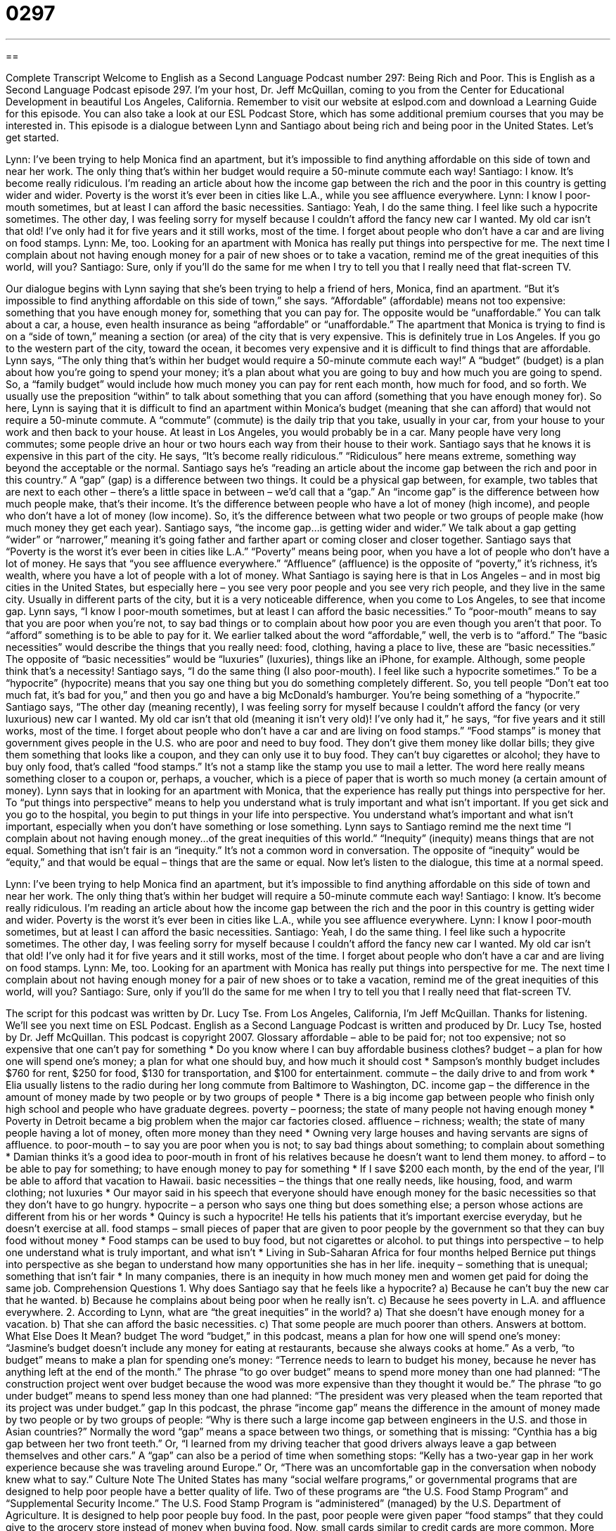 = 0297
:toc: left
:toclevels: 3
:sectnums:
:stylesheet: ../../../myAdocCss.css

'''

== 

Complete Transcript
Welcome to English as a Second Language Podcast number 297: Being Rich and Poor.
This is English as a Second Language Podcast episode 297. I'm your host, Dr. Jeff McQuillan, coming to you from the Center for Educational Development in beautiful Los Angeles, California.
Remember to visit our website at eslpod.com and download a Learning Guide for this episode. You can also take a look at our ESL Podcast Store, which has some additional premium courses that you may be interested in.
This episode is a dialogue between Lynn and Santiago about being rich and being poor in the United States. Let's get started.
[start of story]
Lynn: I’ve been trying to help Monica find an apartment, but it’s impossible to find anything affordable on this side of town and near her work. The only thing that’s within her budget would require a 50-minute commute each way!
Santiago: I know. It’s become really ridiculous. I’m reading an article about how the income gap between the rich and the poor in this country is getting wider and wider. Poverty is the worst it’s ever been in cities like L.A., while you see affluence everywhere.
Lynn: I know I poor-mouth sometimes, but at least I can afford the basic necessities.
Santiago: Yeah, I do the same thing. I feel like such a hypocrite sometimes. The other day, I was feeling sorry for myself because I couldn’t afford the fancy new car I wanted. My old car isn’t that old! I’ve only had it for five years and it still works, most of the time. I forget about people who don’t have a car and are living on food stamps.
Lynn: Me, too. Looking for an apartment with Monica has really put things into perspective for me. The next time I complain about not having enough money for a pair of new shoes or to take a vacation, remind me of the great inequities of this world, will you?
Santiago: Sure, only if you’ll do the same for me when I try to tell you that I really need that flat-screen TV.
[end of story]
Our dialogue begins with Lynn saying that she's been trying to help a friend of hers, Monica, find an apartment. “But it’s impossible to find anything affordable on this side of town,” she says. “Affordable” (affordable) means not too expensive: something that you have enough money for, something that you can pay for. The opposite would be “unaffordable.” You can talk about a car, a house, even health insurance as being “affordable” or “unaffordable.”
The apartment that Monica is trying to find is on a “side of town,” meaning a section (or area) of the city that is very expensive. This is definitely true in Los Angeles. If you go to the western part of the city, toward the ocean, it becomes very expensive and it is difficult to find things that are affordable.
Lynn says, “The only thing that’s within her budget would require a 50-minute commute each way!” A “budget” (budget) is a plan about how you're going to spend your money; it's a plan about what you are going to buy and how much you are going to spend. So, a “family budget” would include how much money you can pay for rent each month, how much for food, and so forth. We usually use the preposition “within” to talk about something that you can afford (something that you have enough money for).
So here, Lynn is saying that it is difficult to find an apartment within Monica's budget (meaning that she can afford) that would not require a 50-minute commute. A “commute” (commute) is the daily trip that you take, usually in your car, from your house to your work and then back to your house. At least in Los Angeles, you would probably be in a car. Many people have very long commutes; some people drive an hour or two hours each way from their house to their work.
Santiago says that he knows it is expensive in this part of the city. He says, “It’s become really ridiculous.” “Ridiculous” here means extreme, something way beyond the acceptable or the normal. Santiago says he's “reading an article about the income gap between the rich and poor in this country.” A “gap” (gap) is a difference between two things. It could be a physical gap between, for example, two tables that are next to each other – there's a little space in between – we'd call that a “gap.” An “income gap” is the difference between how much people make, that's their income. It's the difference between people who have a lot of money (high income), and people who don't have a lot of money (low income). So, it's the difference between what two people or two groups of people make (how much money they get each year).
Santiago says, “the income gap...is getting wider and wider.” We talk about a gap getting “wider” or “narrower,” meaning it's going father and farther apart or coming closer and closer together. Santiago says that “Poverty is the worst it’s ever been in cities like L.A.” “Poverty” means being poor, when you have a lot of people who don't have a lot of money.
He says that “you see affluence everywhere.” “Affluence” (affluence) is the opposite of “poverty,” it's richness, it's wealth, where you have a lot of people with a lot of money. What Santiago is saying here is that in Los Angeles – and in most big cities in the United States, but especially here – you see very poor people and you see very rich people, and they live in the same city. Usually in different parts of the city, but it is a very noticeable difference, when you come to Los Angeles, to see that income gap.
Lynn says, “I know I poor-mouth sometimes, but at least I can afford the basic necessities.” To “poor-mouth” means to say that you are poor when you're not, to say bad things or to complain about how poor you are even though you aren't that poor. To “afford” something is to be able to pay for it. We earlier talked about the word “affordable,” well, the verb is to “afford.” The “basic necessities” would describe the things that you really need: food, clothing, having a place to live, these are “basic necessities.” The opposite of “basic necessities” would be “luxuries” (luxuries), things like an iPhone, for example. Although, some people think that's a necessity!
Santiago says, “I do the same thing (I also poor-mouth). I feel like such a hypocrite sometimes.” To be a “hypocrite” (hypocrite) means that you say one thing but you do something completely different. So, you tell people “Don't eat too much fat, it's bad for you,” and then you go and have a big McDonald's hamburger. You're being something of a “hypocrite.”
Santiago says, “The other day (meaning recently), I was feeling sorry for myself because I couldn’t afford the fancy (or very luxurious) new car I wanted. My old car isn’t that old (meaning it isn't very old)! I’ve only had it,” he says, “for five years and it still works, most of the time. I forget about people who don’t have a car and are living on food stamps.” “Food stamps” is money that government gives people in the U.S. who are poor and need to buy food. They don't give them money like dollar bills; they give them something that looks like a coupon, and they can only use it to buy food. They can't buy cigarettes or alcohol; they have to buy only food, that's called “food stamps.” It's not a stamp like the stamp you use to mail a letter. The word here really means something closer to a coupon or, perhaps, a voucher, which is a piece of paper that is worth so much money (a certain amount of money).
Lynn says that in looking for an apartment with Monica, that the experience has really put things into perspective for her. To “put things into perspective” means to help you understand what is truly important and what isn't important. If you get sick and you go to the hospital, you begin to put things in your life into perspective. You understand what's important and what isn't important, especially when you don't have something or lose something.
Lynn says to Santiago remind me the next time “I complain about not having enough money...of the great inequities of this world.” “Inequity” (inequity) means things that are not equal. Something that isn't fair is an “inequity.” It's not a common word in conversation. The opposite of “inequity” would be “equity,” and that would be equal – things that are the same or equal.
Now let's listen to the dialogue, this time at a normal speed.
[start of story]
Lynn: I’ve been trying to help Monica find an apartment, but it’s impossible to find anything affordable on this side of town and near her work. The only thing that’s within her budget will require a 50-minute commute each way!
Santiago: I know. It’s become really ridiculous. I’m reading an article about how the income gap between the rich and the poor in this country is getting wider and wider. Poverty is the worst it’s ever been in cities like L.A., while you see affluence everywhere.
Lynn: I know I poor-mouth sometimes, but at least I can afford the basic necessities.
Santiago: Yeah, I do the same thing. I feel like such a hypocrite sometimes. The other day, I was feeling sorry for myself because I couldn’t afford the fancy new car I wanted. My old car isn’t that old! I’ve only had it for five years and it still works, most of the time. I forget about people who don’t have a car and are living on food stamps.
Lynn: Me, too. Looking for an apartment with Monica has really put things into perspective for me. The next time I complain about not having enough money for a pair of new shoes or to take a vacation, remind me of the great inequities of this world, will you?
Santiago: Sure, only if you’ll do the same for me when I try to tell you that I really need that flat-screen TV.
[end of story]
The script for this podcast was written by Dr. Lucy Tse.
From Los Angeles, California, I'm Jeff McQuillan. Thanks for listening. We'll see you next time on ESL Podcast.
English as a Second Language Podcast is written and produced by Dr. Lucy Tse, hosted by Dr. Jeff McQuillan. This podcast is copyright 2007.
Glossary
affordable – able to be paid for; not too expensive; not so expensive that one can’t pay for something
* Do you know where I can buy affordable business clothes?
budget – a plan for how one will spend one’s money; a plan for what one should buy, and how much it should cost
* Sampson’s monthly budget includes $760 for rent, $250 for food, $130 for transportation, and $100 for entertainment.
commute – the daily drive to and from work
* Elia usually listens to the radio during her long commute from Baltimore to Washington, DC.
income gap – the difference in the amount of money made by two people or by two groups of people
* There is a big income gap between people who finish only high school and people who have graduate degrees.
poverty – poorness; the state of many people not having enough money
* Poverty in Detroit became a big problem when the major car factories closed.
affluence – richness; wealth; the state of many people having a lot of money, often more money than they need
* Owning very large houses and having servants are signs of affluence.
to poor-mouth – to say you are poor when you is not; to say bad things about something; to complain about something
* Damian thinks it’s a good idea to poor-mouth in front of his relatives because he doesn’t want to lend them money.
to afford – to be able to pay for something; to have enough money to pay for something
* If I save $200 each month, by the end of the year, I’ll be able to afford that vacation to Hawaii.
basic necessities – the things that one really needs, like housing, food, and warm clothing; not luxuries
* Our mayor said in his speech that everyone should have enough money for the basic necessities so that they don’t have to go hungry.
hypocrite – a person who says one thing but does something else; a person whose actions are different from his or her words
* Quincy is such a hypocrite! He tells his patients that it’s important exercise everyday, but he doesn’t exercise at all.
food stamps – small pieces of paper that are given to poor people by the government so that they can buy food without money
* Food stamps can be used to buy food, but not cigarettes or alcohol.
to put things into perspective – to help one understand what is truly important, and what isn’t
* Living in Sub-Saharan Africa for four months helped Bernice put things into perspective as she began to understand how many opportunities she has in her life.
inequity – something that is unequal; something that isn’t fair
* In many companies, there is an inequity in how much money men and women get paid for doing the same job.
Comprehension Questions
1. Why does Santiago say that he feels like a hypocrite?
a) Because he can’t buy the new car that he wanted.
b) Because he complains about being poor when he really isn’t.
c) Because he sees poverty in L.A. and affluence everywhere.
2. According to Lynn, what are “the great inequities” in the world?
a) That she doesn’t have enough money for a vacation.
b) That she can afford the basic necessities.
c) That some people are much poorer than others.
Answers at bottom.
What Else Does It Mean?
budget
The word “budget,” in this podcast, means a plan for how one will spend one’s money: “Jasmine’s budget doesn’t include any money for eating at restaurants, because she always cooks at home.” As a verb, “to budget” means to make a plan for spending one’s money: “Terrence needs to learn to budget his money, because he never has anything left at the end of the month.” The phrase “to go over budget” means to spend more money than one had planned: “The construction project went over budget because the wood was more expensive than they thought it would be.” The phrase “to go under budget” means to spend less money than one had planned: “The president was very pleased when the team reported that its project was under budget.”
gap
In this podcast, the phrase “income gap” means the difference in the amount of money made by two people or by two groups of people: “Why is there such a large income gap between engineers in the U.S. and those in Asian countries?” Normally the word “gap” means a space between two things, or something that is missing: “Cynthia has a big gap between her two front teeth.” Or, “I learned from my driving teacher that good drivers always leave a gap between themselves and other cars.” A “gap” can also be a period of time when something stops: “Kelly has a two-year gap in her work experience because she was traveling around Europe.” Or, “There was an uncomfortable gap in the conversation when nobody knew what to say.”
Culture Note
The United States has many “social welfare programs,” or governmental programs that are designed to help poor people have a better quality of life. Two of these programs are “the U.S. Food Stamp Program” and “Supplemental Security Income.”
The U.S. Food Stamp Program is “administered” (managed) by the U.S. Department of Agriculture. It is designed to help poor people buy food. In the past, poor people were given paper “food stamps” that they could give to the grocery store instead of money when buying food. Now, small cards similar to credit cards are more common.
More than half of the people who participate in the food stamp program are children, and 9% are more than 60 years old. Most people believe that the food stamp program is good for helping people in emergencies, but they worry that the program creates “dependencies,” meaning that the families think they need the food stamp over a long period of time, and aren’t able to stop using the food stamps.
Another social welfare program is “Supplemental Security Income” (SSI), which is a program that pays “aged” (65 years or older), “blind” (not able to see), and “disabled” (injured and not able to do normal activities) people a monthly “stipend” (an amount of money). The stipend is supposed to help them “cover their expenses,” or pay for the things they need. To receive SSI payments, a person must show that his or her “income” (the amount of money that he or she earns) is below a certain “limit” (maximum). These people also have to be “legal residents,” or people who can show that they live in the U.S. legally.
Comprehension Answers
1 - b
2 - c
